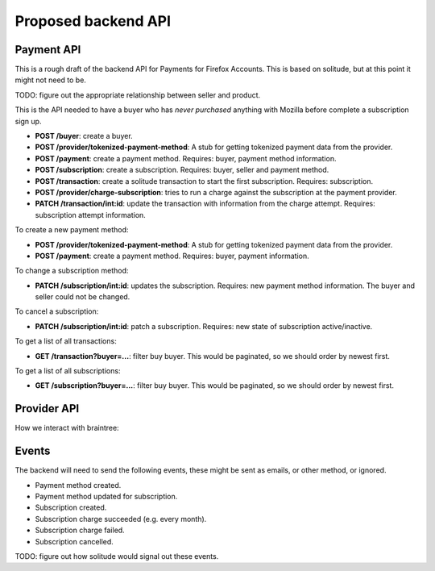 Proposed backend API
====================

Payment API
-----------

This is a rough draft of the backend API for Payments for Firefox Accounts.
This is based on solitude, but at this point it might not need to be.

TODO: figure out the appropriate relationship between seller and product.

This is the API needed to have a buyer who has *never purchased* anything with
Mozilla before complete a subscription sign up.

* **POST /buyer**: create a buyer.
* **POST /provider/tokenized-payment-method**: A stub for getting tokenized
  payment data from the provider.
* **POST /payment**: create a payment method. Requires: buyer, payment
  method information.
* **POST /subscription**: create a subscription. Requires: buyer, seller and
  payment method.
* **POST /transaction**: create a solitude transaction to start the first
  subscription. Requires: subscription.
* **POST /provider/charge-subscription**: tries to run a charge against the
  subscription at the payment provider.
* **PATCH /transaction/int:id**: update the transaction with information from
  the charge attempt. Requires: subscription attempt information.

To create a new payment method:

* **POST /provider/tokenized-payment-method**: A stub for getting tokenized
  payment data from the provider.
* **POST /payment**: create a payment method. Requires: buyer, payment
  information.

To change a subscription method:

* **PATCH /subscription/int:id**: updates the subscription. Requires: new
  payment method information. The buyer and seller could not be changed.

To cancel a subscription:

* **PATCH /subscription/int:id**: patch a subscription. Requires: new state
  of subscription active/inactive.

To get a list of all transactions:

* **GET /transaction?buyer=...**: filter buy buyer. This would be paginated, so
  we should order by newest first.

To get a list of all subscriptions:

* **GET /subscription?buyer=...**: filter buy buyer. This would be paginated,
  so we should order by newest first.

Provider API
------------

How we interact with braintree:

.. image:: start-subscription.png


Events
------

The backend will need to send the following events, these might be sent as
emails, or other method, or ignored.

* Payment method created.
* Payment method updated for subscription.
* Subscription created.
* Subscription charge succeeded (e.g. every month).
* Subscription charge failed.
* Subscription cancelled.

TODO: figure out how solitude would signal out these events.

